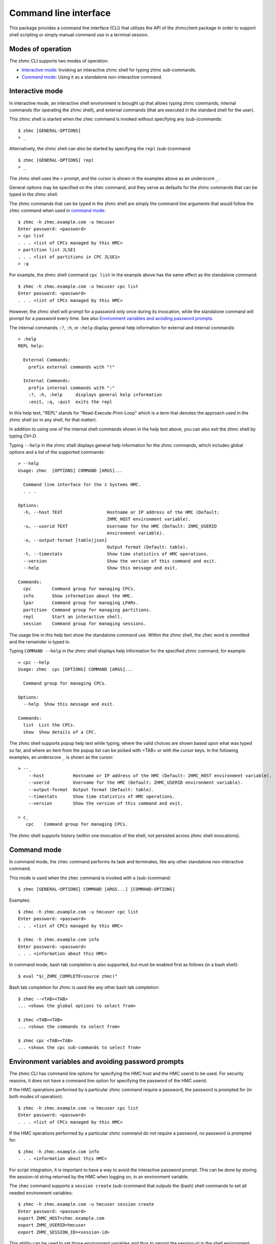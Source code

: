 .. Copyright 2016 IBM Corp. All Rights Reserved.
..
.. Licensed under the Apache License, Version 2.0 (the "License");
.. you may not use this file except in compliance with the License.
.. You may obtain a copy of the License at
..
..    http://www.apache.org/licenses/LICENSE-2.0
..
.. Unless required by applicable law or agreed to in writing, software
.. distributed under the License is distributed on an "AS IS" BASIS,
.. WITHOUT WARRANTIES OR CONDITIONS OF ANY KIND, either express or implied.
.. See the License for the specific language governing permissions and
.. limitations under the License.
..

.. _`Command line interface`:

Command line interface
======================

This package provides a command line interface (CLI) that utilizes the API of
the zhmcclient package in order to support shell scripting or simply manual
command use in a terminal session.

.. _`Modes of operation`:

Modes of operation
------------------

The zhmc CLI supports two modes of operation:

* `Interactive mode`_: Invoking an interactive zhmc shell for typing zhmc
  sub-commands.
* `Command mode`_: Using it as a standalone non-interactive command.

.. _`Interactive mode`:

Interactive mode
----------------

In interactive mode, an interactive shell environment is brought up that allows
typing zhmc commands, internal commands (for operating the zhmc shell), and
external commands (that are executed in the standard shell for the user).

This zhmc shell is started when the ``zhmc`` command is invoked without
specifying any (sub-)commands::

    $ zhmc [GENERAL-OPTIONS]
    > _

Alternatively, the zhmc shell can also be started by specifying the ``repl``
(sub-)command::

    $ zhmc [GENERAL-OPTIONS] repl
    > _

The zhmc shell uses the ``>`` prompt, and the cursor is shown in the examples
above as an underscore ``_``.

General options may be specified on the ``zhmc`` command, and they serve as
defaults for the zhmc commands that can be typed in the zhmc shell.

The zhmc commands that can be typed in the zhmc shell are simply the command
line arguments that would follow the ``zhmc`` command when used in
`command mode`_::

    $ zhmc -h zhmc.example.com -u hmcuser
    Enter password: <password>
    > cpc list
    . . . <list of CPCs managed by this HMC>
    > partition list JLSE1
    . . . <list of partitions in CPC JLSE1>
    > :q

For example, the zhmc shell command ``cpc list`` in the example above has the
same effect as the standalone command::

    $ zhmc -h zhmc.example.com -u hmcuser cpc list
    Enter password: <password>
    . . . <list of CPCs managed by this HMC>

However, the zhmc shell will prompt for a password only once during its
invocation, while the standalone command will prompt for a password every time.
See also `Environment variables and avoiding password prompts`_.

The internal commands ``:?``, ``:h``, or ``:help`` display general help
information for external and internal commands::

    > :help
    REPL help:

      External Commands:
        prefix external commands with "!"

      Internal Commands:
        prefix internal commands with ":"
        :?, :h, :help     displays general help information
        :exit, :q, :quit  exits the repl

In this help text, "REPL" stands for "Read-Execute-Print-Loop" which is a
term that denotes the approach used in the zhmc shell (or in any shell, for
that matter).

In addition to using one of the internal shell commands shown in the help text
above, you can also exit the zhmc shell by typing `Ctrl-D`.

Typing ``--help`` in the zhmc shell displays general help information for the
zhmc commands, which includes global options and a list of the supported
commands::

    > --help
    Usage: zhmc  [OPTIONS] COMMAND [ARGS]...

      Command line interface for the z Systems HMC.
      . . .

    Options:
      -h, --host TEXT                 Hostname or IP address of the HMC (Default:
                                      ZHMC_HOST environment variable).
      -u, --userid TEXT               Username for the HMC (Default: ZHMC_USERID
                                      environment variable).
      -o, --output-format [table|json]
                                      Output format (Default: table).
      -t, --timestats                 Show time statistics of HMC operations.
      --version                       Show the version of this command and exit.
      --help                          Show this message and exit.

    Commands:
      cpc        Command group for managing CPCs.
      info       Show information about the HMC.
      lpar       Command group for managing LPARs.
      partition  Command group for managing partitions.
      repl       Start an interactive shell.
      session    Command group for managing sessions.

The usage line in this help text show the standalone command use. Within the
zhmc shell, the ``zhmc`` word is ommitted and the remainder is typed in.

Typing ``COMMAND --help`` in the zhmc shell displays help information for the
specified zhmc command, for example::

    > cpc --help
    Usage: zhmc  cpc [OPTIONS] COMMAND [ARGS]...

      Command group for managing CPCs.

    Options:
      --help  Show this message and exit.

    Commands:
      list  List the CPCs.
      show  Show details of a CPC.

The zhmc shell supports popup help text while typing, where the valid choices
are shown based upon what was typed so far, and where an item from the popup
list can be picked with <TAB> or with the cursor keys. In the following
examples, an underscore ``_`` is shown as the cursor::

    > --_
        --host           Hostname or IP address of the HMC (Default: ZHMC_HOST environment variable).
        --userid         Username for the HMC (Default: ZHMC_USERID environment variable).
        --output-format  Output format (Default: table).
        --timestats      Show time statistics of HMC operations.
        --version        Show the version of this command and exit.

    > c_
       cpc    Command group for managing CPCs.

The zhmc shell supports history (within one invocation of the shell, not
persisted across zhmc shell invocations).

.. _`Command mode`:

Command mode
------------

In command mode, the ``zhmc`` command performs its task and terminates, like any
other standalone non-interactive command.

This mode is used when the ``zhmc`` command is invoked with a (sub-)command::

    $ zhmc [GENERAL-OPTIONS] COMMAND [ARGS...] [COMMAND-OPTIONS]

Examples::

    $ zhmc -h zhmc.example.com -u hmcuser cpc list
    Enter password: <password>
    . . . <list of CPCs managed by this HMC>

    $ zhmc -h zhmc.example.com info
    Enter password: <password>
    . . . <information about this HMC>

In command mode, bash tab completion is also supported, but must be enabled
first as follows (in a bash shell)::

    $ eval "$(_ZHMC_COMPLETE=source zhmc)"

Bash tab completion for zhmc is used like any other bash tab completion::

    $ zhmc --<TAB><TAB>
    ... <shows the global options to select from>

    $ zhmc <TAB><TAB>
    ... <shows the commands to select from>

    $ zhmc cpc <TAB><TAB>
    ... <shows the cpc sub-commands to select from>

.. _`Environment variables and avoiding password prompts`:

Environment variables and avoiding password prompts
---------------------------------------------------

The zhmc CLI has command line options for specifying the HMC host and the HMC
userid to be used. For security reasons, it does not have a command line option
for specifying the password of the HMC userid.

If the HMC operations performed by a particular zhmc command require a
password, the password is prompted for (in both modes of operation)::

      $ zhmc -h zhmc.example.com -u hmcuser cpc list
      Enter password: <password>
      . . . <list of CPCs managed by this HMC>

If the HMC operations performed by a particular zhmc command do not require a
password, no password is prompted for::

      $ zhmc -h zhmc.example.com info
      . . . <information about this HMC>

For script integration, it is important to have a way to avoid the interactive
password prompt. This can be done by storing the session-id string returned by
the HMC when logging on, in an environment variable.

The ``zhmc`` command supports a ``session create`` (sub-)command that outputs
the (bash) shell commands to set all needed environment variables::

      $ zhmc -h zhmc.example.com -u hmcuser session create
      Enter password: <password>
      export ZHMC_HOST=zhmc.example.com
      export ZHMC_USERID=hmcuser
      export ZHMC_SESSION_ID=<session-id>

This ability can be used to set those environment variables and thus to persist
the session-id in the shell environment, from where it will be used in
any subsequent zhmc commands::

      $ eval $(zhmc -h zhmc.example.com -u hmcuser session create)
      Enter password: <password>

      $ env |grep ZHMC
      ZHMC_HOST=zhmc.example.com
      ZHMC_USERID=hmcuser
      ZHMC_SESSION_ID=<session-id>

      $ zhmc cpc list
      . . . <list of CPCs managed by this HMC>

As you can see from this example, the password is only prompted for when
creating the session, and the session-id stored in the shell environment is
utilized in the ``zhmc cpc list`` command, avoiding another password prompt.

Using the session-id from the environment is also a performance improvement,
because it avoids the HMC Logon operation that otherwise would take place.

We believe that storing passwords in shell scripting environments should be
avoided for security reasons, and using the session-id from the ZHMC_SESSION_ID
environment variable should be a reasonable compromise between security
and convenience.

The ZHMC_HOST and ZHMC_USERID environment variables act as defaults for the
corresponding command line options.

.. _`CLI commands`:

CLI commands
------------

For a description of the commands supported by the zhmc CLI, consult its
help system. For example::

      $ zhmc --help
      . . . <general help, listing the general options and possible commands>

      $ zhmc cpc --help
      . . . <help for cpc command, listing its arguments and command-specific options>

Note that the help text for any zhmc (sub-)commands (such as ``cpc``) will
not show the general options again. This is caused by flaws in the tooling
environment used for the zhmc CLI.
The general options (listed by ``zhmc --help``) can still be specified together
with (sub-)commands even though they are not listed in their help text, but
they must be specified before the (sub-)command, and any command-specific
options (listed by ``zhmc COMMAND --help``) must be specified after the
(sub-)command, like shown here::

      $ zhmc [GENERAL-OPTIONS] COMMAND [ARGS...] [COMMAND-OPTIONS]
